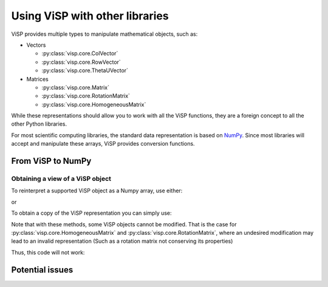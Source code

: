 Using ViSP with other libraries
===============================================

ViSP provides multiple types to manipulate mathematical objects, such as:

* Vectors

  * :py:class:`visp.core.ColVector`
  * :py:class:`visp.core.RowVector`
  * :py:class:`visp.core.ThetaUVector`

* Matrices

  * :py:class:`visp.core.Matrix`
  * :py:class:`visp.core.RotationMatrix`
  * :py:class:`visp.core.HomogeneousMatrix`


While these representations should allow you to work with all the ViSP functions,
they are a foreign concept to all the other Python libraries.

For most scientific computing libraries, the standard data representation is based on `NumPy <https://numpy.org/>`_.
Since most libraries will accept and manipulate these arrays, ViSP provides conversion functions.


From ViSP to NumPy
-----------------------------------------


Obtaining a view of a ViSP object
^^^^^^^^^^^^^^^^^^^^^^^^^^^^^^^^^^^^^^^^^

To reinterpret a supported ViSP object as a Numpy array, use either:

.. doctest::

  >>> from visp.core import ColVector
  >>> import numpy as np

  >>> list_representation = [i for i in range(3)]
  >>> vec = ColVector(list_representation) # Initialize a 3 vector from a list
  >>> np_vec = vec.numpy() # A 1D numpy array of size 3

  >>> np.all(np_vec == list_representation)
  True

  >>> vec *= 2.0
  >>> np.all(np_vec == list_representation)
  False

or

.. doctest::

  >>> from visp.core import ColVector
  >>> import numpy as np

  >>> list_representation = [i for i in range(3)]
  >>> vec = ColVector(list_representation) # Initialize a 3 vector from a list
  >>> np_vec = np.array(vec, copy=False) # A 1D numpy array of size 3

  >>> np.all(np_vec == list_representation)
  True

  >>> vec *= 2.0 # Modifying the ViSP vector modifies the NumPy view
  >>> np.all(np_vec == list_representation)
  False

To obtain a copy of the ViSP representation you can simply use:

.. doctest::

  >>> from visp.core import ColVector
  >>> import numpy as np

  >>> vec = ColVector(3, 0)
  >>> np_vec = vec.numpy().copy() # or np.array(vec, copy=True)
  >>> np_vec[0] = 1

  >>> np_vec[0] == vec[0]
  False

Note that with these methods, some ViSP objects cannot be modified.
That is the case for :py:class:`visp.core.HomogeneousMatrix` and :py:class:`visp.core.RotationMatrix`, where an undesired modification
may lead to an invalid representation (Such as a rotation matrix not conserving its properties)

Thus, this code will not work:

.. doctest::
  :options: +IGNORE_EXCEPTION_DETAIL

  >>> from visp.core import RotationMatrix, HomogeneousMatrix
  >>> import numpy as np

  >>> R = RotationMatrix()
  >>> R.numpy()[0, 1] = 1.0
  Traceback (most recent call last):
   File "<stdin>", line 1, in <module>
  ValueError: assignment destination is read-only

  >>> T = HomogeneousMatrix()
  >>> R.numpy()[0, 1] = 1.0
  Traceback (most recent call last):
   File "<stdin>", line 1, in <module>
  ValueError: assignment destination is read-only








Potential issues
--------------------
